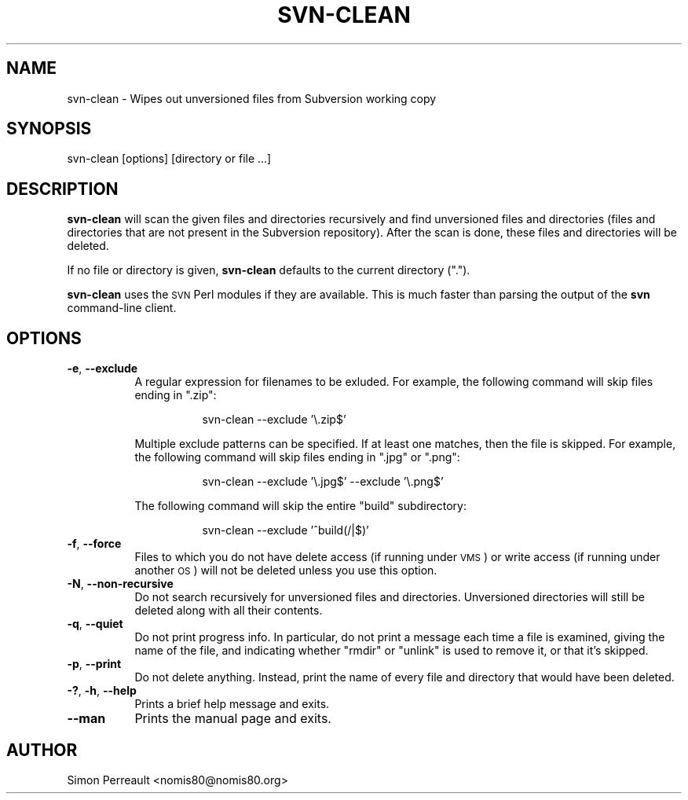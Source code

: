 .\" Automatically generated by Pod::Man 4.10 (Pod::Simple 3.35)
.\"
.\" Standard preamble:
.\" ========================================================================
.de Sp \" Vertical space (when we can't use .PP)
.if t .sp .5v
.if n .sp
..
.de Vb \" Begin verbatim text
.ft CW
.nf
.ne \\$1
..
.de Ve \" End verbatim text
.ft R
.fi
..
.\" Set up some character translations and predefined strings.  \*(-- will
.\" give an unbreakable dash, \*(PI will give pi, \*(L" will give a left
.\" double quote, and \*(R" will give a right double quote.  \*(C+ will
.\" give a nicer C++.  Capital omega is used to do unbreakable dashes and
.\" therefore won't be available.  \*(C` and \*(C' expand to `' in nroff,
.\" nothing in troff, for use with C<>.
.tr \(*W-
.ds C+ C\v'-.1v'\h'-1p'\s-2+\h'-1p'+\s0\v'.1v'\h'-1p'
.ie n \{\
.    ds -- \(*W-
.    ds PI pi
.    if (\n(.H=4u)&(1m=24u) .ds -- \(*W\h'-12u'\(*W\h'-12u'-\" diablo 10 pitch
.    if (\n(.H=4u)&(1m=20u) .ds -- \(*W\h'-12u'\(*W\h'-8u'-\"  diablo 12 pitch
.    ds L" ""
.    ds R" ""
.    ds C` ""
.    ds C' ""
'br\}
.el\{\
.    ds -- \|\(em\|
.    ds PI \(*p
.    ds L" ``
.    ds R" ''
.    ds C`
.    ds C'
'br\}
.\"
.\" Escape single quotes in literal strings from groff's Unicode transform.
.ie \n(.g .ds Aq \(aq
.el       .ds Aq '
.\"
.\" If the F register is >0, we'll generate index entries on stderr for
.\" titles (.TH), headers (.SH), subsections (.SS), items (.Ip), and index
.\" entries marked with X<> in POD.  Of course, you'll have to process the
.\" output yourself in some meaningful fashion.
.\"
.\" Avoid warning from groff about undefined register 'F'.
.de IX
..
.nr rF 0
.if \n(.g .if rF .nr rF 1
.if (\n(rF:(\n(.g==0)) \{\
.    if \nF \{\
.        de IX
.        tm Index:\\$1\t\\n%\t"\\$2"
..
.        if !\nF==2 \{\
.            nr % 0
.            nr F 2
.        \}
.    \}
.\}
.rr rF
.\"
.\" Accent mark definitions (@(#)ms.acc 1.5 88/02/08 SMI; from UCB 4.2).
.\" Fear.  Run.  Save yourself.  No user-serviceable parts.
.    \" fudge factors for nroff and troff
.if n \{\
.    ds #H 0
.    ds #V .8m
.    ds #F .3m
.    ds #[ \f1
.    ds #] \fP
.\}
.if t \{\
.    ds #H ((1u-(\\\\n(.fu%2u))*.13m)
.    ds #V .6m
.    ds #F 0
.    ds #[ \&
.    ds #] \&
.\}
.    \" simple accents for nroff and troff
.if n \{\
.    ds ' \&
.    ds ` \&
.    ds ^ \&
.    ds , \&
.    ds ~ ~
.    ds /
.\}
.if t \{\
.    ds ' \\k:\h'-(\\n(.wu*8/10-\*(#H)'\'\h"|\\n:u"
.    ds ` \\k:\h'-(\\n(.wu*8/10-\*(#H)'\`\h'|\\n:u'
.    ds ^ \\k:\h'-(\\n(.wu*10/11-\*(#H)'^\h'|\\n:u'
.    ds , \\k:\h'-(\\n(.wu*8/10)',\h'|\\n:u'
.    ds ~ \\k:\h'-(\\n(.wu-\*(#H-.1m)'~\h'|\\n:u'
.    ds / \\k:\h'-(\\n(.wu*8/10-\*(#H)'\z\(sl\h'|\\n:u'
.\}
.    \" troff and (daisy-wheel) nroff accents
.ds : \\k:\h'-(\\n(.wu*8/10-\*(#H+.1m+\*(#F)'\v'-\*(#V'\z.\h'.2m+\*(#F'.\h'|\\n:u'\v'\*(#V'
.ds 8 \h'\*(#H'\(*b\h'-\*(#H'
.ds o \\k:\h'-(\\n(.wu+\w'\(de'u-\*(#H)/2u'\v'-.3n'\*(#[\z\(de\v'.3n'\h'|\\n:u'\*(#]
.ds d- \h'\*(#H'\(pd\h'-\w'~'u'\v'-.25m'\f2\(hy\fP\v'.25m'\h'-\*(#H'
.ds D- D\\k:\h'-\w'D'u'\v'-.11m'\z\(hy\v'.11m'\h'|\\n:u'
.ds th \*(#[\v'.3m'\s+1I\s-1\v'-.3m'\h'-(\w'I'u*2/3)'\s-1o\s+1\*(#]
.ds Th \*(#[\s+2I\s-2\h'-\w'I'u*3/5'\v'-.3m'o\v'.3m'\*(#]
.ds ae a\h'-(\w'a'u*4/10)'e
.ds Ae A\h'-(\w'A'u*4/10)'E
.    \" corrections for vroff
.if v .ds ~ \\k:\h'-(\\n(.wu*9/10-\*(#H)'\s-2\u~\d\s+2\h'|\\n:u'
.if v .ds ^ \\k:\h'-(\\n(.wu*10/11-\*(#H)'\v'-.4m'^\v'.4m'\h'|\\n:u'
.    \" for low resolution devices (crt and lpr)
.if \n(.H>23 .if \n(.V>19 \
\{\
.    ds : e
.    ds 8 ss
.    ds o a
.    ds d- d\h'-1'\(ga
.    ds D- D\h'-1'\(hy
.    ds th \o'bp'
.    ds Th \o'LP'
.    ds ae ae
.    ds Ae AE
.\}
.rm #[ #] #H #V #F C
.\" ========================================================================
.\"
.IX Title "SVN-CLEAN 1"
.TH SVN-CLEAN 1 "2018-12-02" "" "User Commands"
.\" For nroff, turn off justification.  Always turn off hyphenation; it makes
.\" way too many mistakes in technical documents.
.if n .ad l
.nh
.SH "NAME"
svn\-clean \- Wipes out unversioned files from Subversion working copy
.SH "SYNOPSIS"
.IX Header "SYNOPSIS"
svn-clean [options] [directory or file ...]
.SH "DESCRIPTION"
.IX Header "DESCRIPTION"
\&\fBsvn-clean\fR will scan the given files and directories recursively and find
unversioned files and directories (files and directories that are not present in
the Subversion repository). After the scan is done, these files and directories
will be deleted.
.PP
If no file or directory is given, \fBsvn-clean\fR defaults to the current directory
(\*(L".\*(R").
.PP
\&\fBsvn-clean\fR uses the \s-1SVN\s0 Perl modules if they are available. This is much
faster than parsing the output of the \fBsvn\fR command-line client.
.SH "OPTIONS"
.IX Header "OPTIONS"
.IP "\fB\-e\fR, \fB\-\-exclude\fR" 8
.IX Item "-e, --exclude"
A regular expression for filenames to be exluded. For example, the following
command will skip files ending in \*(L".zip\*(R":
.RS 8
.Sp
.RS 8
svn-clean \-\-exclude '\e.zip$'
.RE
.RE
.RS 8
.Sp
Multiple exclude patterns can be specified. If at least one matches, then the
file is skipped. For example, the following command will skip files ending in
\&\*(L".jpg\*(R" or \*(L".png\*(R":
.Sp
.RS 8
svn-clean \-\-exclude '\e.jpg$' \-\-exclude '\e.png$'
.RE
.RE
.RS 8
.Sp
The following command will skip the entire \*(L"build\*(R" subdirectory:
.Sp
.RS 8
svn-clean \-\-exclude '^build(/|$)'
.RE
.RE
.RS 8
.RE
.IP "\fB\-f\fR, \fB\-\-force\fR" 8
.IX Item "-f, --force"
Files to which you do not have delete access (if running under \s-1VMS\s0) or write
access (if running under another \s-1OS\s0) will not be deleted unless you use this
option.
.IP "\fB\-N\fR, \fB\-\-non\-recursive\fR" 8
.IX Item "-N, --non-recursive"
Do not search recursively for unversioned files and directories. Unversioned
directories will still be deleted along with all their contents.
.IP "\fB\-q\fR, \fB\-\-quiet\fR" 8
.IX Item "-q, --quiet"
Do not print progress info. In particular, do not print a message each time a
file is examined, giving the name of the file, and indicating whether \*(L"rmdir\*(R" or
\&\*(L"unlink\*(R" is used to remove it, or that it's skipped.
.IP "\fB\-p\fR, \fB\-\-print\fR" 8
.IX Item "-p, --print"
Do not delete anything. Instead, print the name of every file and directory that
would have been deleted.
.IP "\fB\-?\fR, \fB\-h\fR, \fB\-\-help\fR" 8
.IX Item "-?, -h, --help"
Prints a brief help message and exits.
.IP "\fB\-\-man\fR" 8
.IX Item "--man"
Prints the manual page and exits.
.SH "AUTHOR"
.IX Header "AUTHOR"
Simon Perreault <nomis80@nomis80.org>
